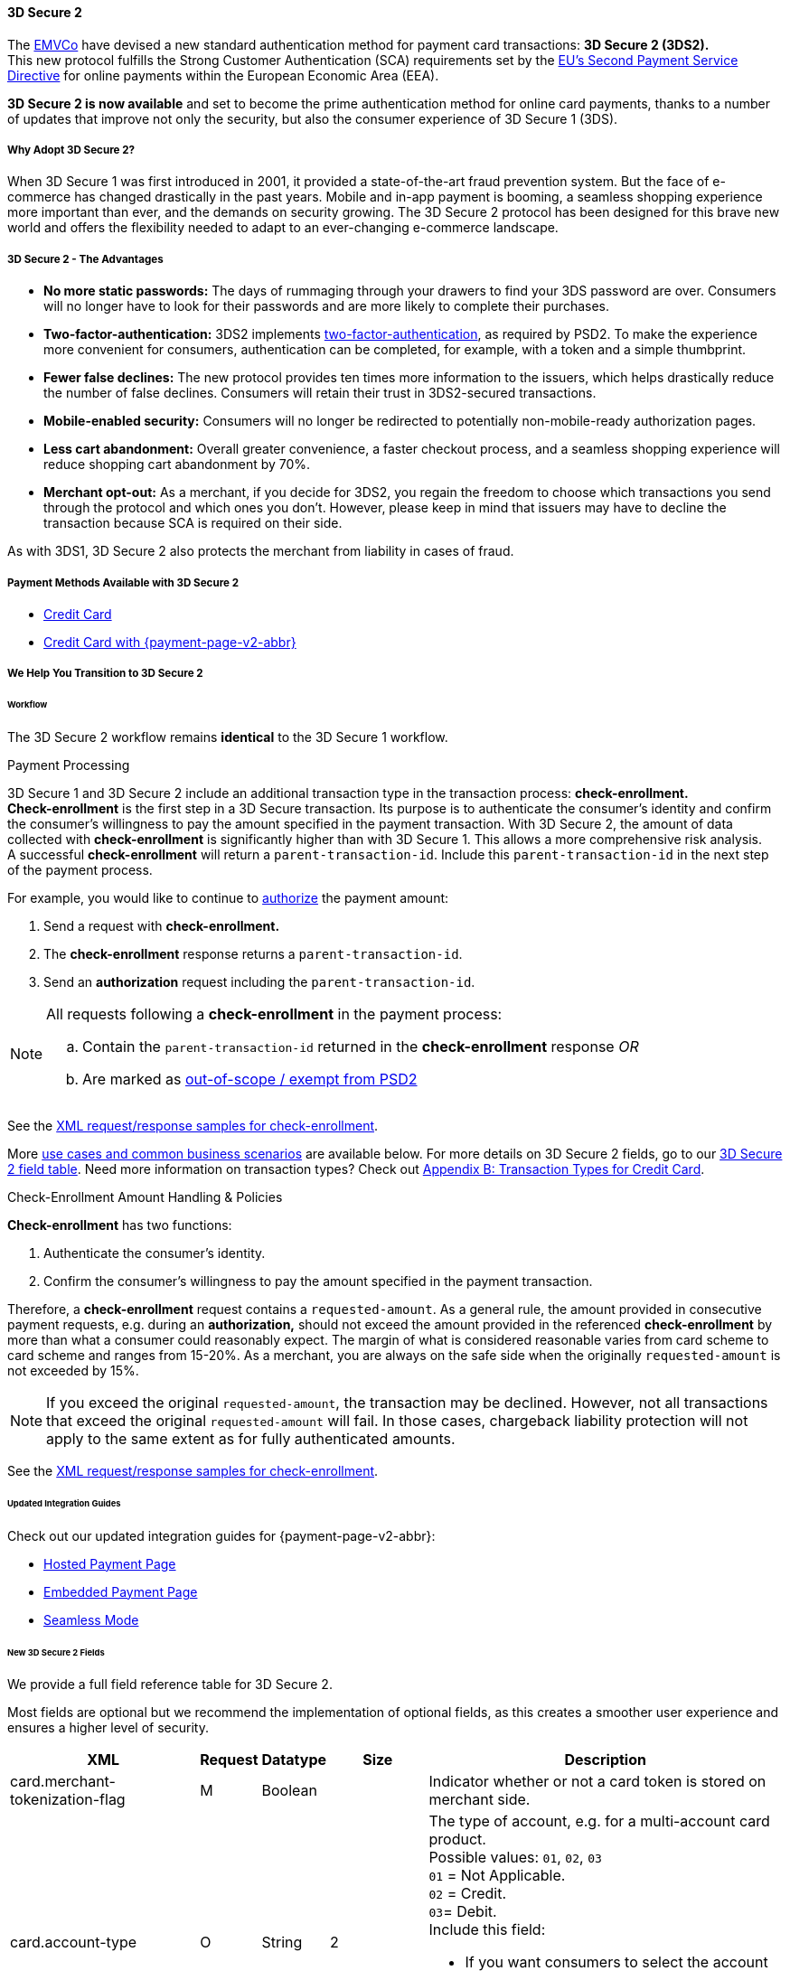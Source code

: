 [#CreditCard_3DS2]
==== 3D Secure 2

The https://www.emvco.com/about/overview/[EMVCo] have devised a new
standard authentication method for payment card transactions: *3D Secure 2 (3DS2).* +
This new protocol fulfills the Strong Customer
Authentication (SCA) requirements set by the <<CreditCard_PSD2, EU's Second Payment Service Directive>> for online payments within the
European Economic Area (EEA).

*3D Secure 2 is now available* and set to become the prime
authentication method for online card payments, thanks to a number of
updates that improve not only the security, but also the consumer
experience of 3D Secure 1 (3DS).

[#CreditCard_3DS2_Why]
===== Why Adopt 3D Secure 2?

When 3D Secure 1 was first introduced in 2001, it provided a
state-of-the-art fraud prevention system. But the face of e-commerce has
changed drastically in the past years. Mobile and in-app payment is
booming, a seamless shopping experience more important than ever, and
the demands on security growing. The 3D Secure 2 protocol has been
designed for this brave new world and offers the flexibility needed to
adapt to an ever-changing e-commerce landscape.

[#CreditCard_3DS2_Advantages]
===== 3D Secure 2 - The Advantages

- *No more static passwords:* The days of rummaging through your drawers
to find your 3DS password are over. Consumers will no longer have to
look for their passwords and are more likely to complete their
purchases.
- *Two-factor-authentication:* 3DS2 implements <<CreditCard_PSD2, two-factor-authentication>>,
as required by PSD2. To make the experience more convenient for
consumers, authentication can be completed, for example, with a token
and a simple thumbprint.
- *Fewer false declines:* The new protocol provides ten times more
information to the issuers, which helps drastically reduce the number of
false declines. Consumers will retain their trust in 3DS2-secured
transactions.
- *Mobile-enabled security:* Consumers will no longer be redirected to
potentially non-mobile-ready authorization pages.
- *Less cart abandonment:* Overall greater convenience, a faster
checkout process, and a seamless shopping experience will reduce
shopping cart abandonment by 70%.
- *Merchant opt-out:* As a merchant, if you decide for 3DS2, you regain
the freedom to choose which transactions you send through the protocol
and which ones you don't. However, please keep in mind that issuers may
have to decline the transaction because SCA is required on their side.

//-

As with 3DS1, 3D Secure 2 also protects the merchant from liability in
cases of fraud.

[#CreditCard_3DS2_PMs]
===== Payment Methods Available with 3D Secure 2

ifdef::env-wirecard[]
3D Secure 2 has been developed, and is supported, by Mastercard, VISA,
American Express, UPI, Diners Club, Discover, and JCB.
endif::[]
ifdef::env-po[]
3D Secure 2 has been developed, and is supported by Mastercard and VISA.
endif::[]

- <<CreditCard, Credit Card>>
- <<PPv2_CC, Credit Card with {payment-page-v2-abbr}>>
////
ifdef::env-po[]
- <<API_MasterPass, MasterPass>>
- <<VISACheckout, Visa Checkout>>
endif::[]
////

//-

[#CreditCard_3DS2_Help]
===== We Help You Transition to 3D Secure 2

[#CreditCard_3DS2_Help_Workflow]
====== Workflow
The 
ifdef::env-wirecard[]
<<AppendixF, 
endif::[]
3D Secure 2 workflow
ifdef::env-wirecard[]
>> 
endif::[]
remains *identical* to the 3D Secure 1 workflow.

[#CreditCard_3DS2_PaymentProcessing]
.Payment Processing

3D Secure 1 and 3D Secure 2 include an additional transaction type in the transaction process: *check-enrollment.* +
*Check-enrollment* is the first step in a 3D Secure transaction. Its purpose is to authenticate the consumer's identity and confirm the consumer's willingness to pay the amount specified in the payment transaction.
With 3D Secure 2, the amount of data collected with *check-enrollment* is significantly higher than with 3D Secure 1.
This allows a more comprehensive risk analysis. +
A successful *check-enrollment* will return a ``parent-transaction-id``. Include this ``parent-transaction-id`` in the next step of the payment process.

For example, you would like to continue to <<AppendixB_TransactionTypesforCreditCard, authorize>> the payment amount: +

. Send a request with **check-enrollment.**
. The **check-enrollment** response returns a ``parent-transaction-id``.
. Send an **authorization** request including the ``parent-transaction-id``.

//-

[NOTE]
====
All requests following a **check-enrollment** in the payment process:

.. Contain the ``parent-transaction-id`` returned in the **check-enrollment** response _OR_
.. Are marked as <<CreditCard_PSD2_SCA_Exemptions, out-of-scope / exempt from PSD2>>
====

See the <<CreditCard_Samples_CheckEnrollment_3DS2, XML request/response samples for check-enrollment>>.

More <<CreditCard_3DS2_UseCases, use cases and common business scenarios>> are available below. For more details on 3D Secure 2 fields, go to our <<CreditCard_3DS2_Fields, 3D Secure 2 field table>>.
Need more information on transaction types? Check out <<AppendixB_TransactionTypesforCreditCard, Appendix B: Transaction Types for Credit Card>>.

[#CreditCard_3DS2_CheckEnrollment]
.Check-Enrollment Amount Handling & Policies

**Check-enrollment** has two functions:

. Authenticate the consumer's identity.
. Confirm the consumer's willingness to pay the amount specified in the payment transaction.

//-

Therefore, a **check-enrollment** request contains a ``requested-amount``. As a general rule, the amount provided in consecutive payment requests, e.g. during an **authorization,** should not exceed the amount provided in the referenced **check-enrollment** by more than what a consumer could reasonably expect. The margin of what is considered reasonable varies from card scheme to card scheme and ranges from 15-20%.
As a merchant, you are always on the safe side when the originally ``requested-amount`` is not exceeded by 15%.

[NOTE]
====
If you exceed the original ``requested-amount``, the transaction may be declined.
However, not all transactions that exceed the original ``requested-amount`` will fail.
In those cases, chargeback liability protection will not apply to the same extent as for fully authenticated amounts.
====

See the <<CreditCard_Samples_CheckEnrollment_3DS2, XML request/response samples for check-enrollment>>.

[#CreditCard_3DS2_Help_Integration]
====== Updated Integration Guides

Check out our updated integration guides for {payment-page-v2-abbr}:

- <<PaymentPageSolutions_PPv2_HPP_Integration, Hosted Payment Page>>
- <<PaymentPageSolutions_PPv2_EPP_Integration, Embedded Payment Page>>
- <<PPv2_Seamless_Integration, Seamless Mode>>

//-

ifdef::env-wirecard[]
New fields (NVP) have also been added to our Payment Page documentation:


- <<PP_3DSecure, 3D Secure for Payment Page>>

//-
endif::[]


[#CreditCard_3DS2_Fields]
====== New 3D Secure 2 Fields

We provide a full field reference table for 3D Secure 2.

Most fields are optional but we recommend the implementation of optional
fields, as this creates a smoother user experience and ensures a higher
level of security.

[%autowidth]
|===
|XML |Request |Datatype |Size |Description

|card.merchant-tokenization-flag
|M
|Boolean
|
|Indicator whether or not a card token is stored on merchant side.

|card.account-type
|O
|String
|2
a|The type of account, e.g. for a multi-account card product. +
Possible values: ``01``, ``02``, ``03`` +
``01`` = Not Applicable. +
``02`` = Credit. +
``03``= Debit. +
Include this field: 

- If you want consumers to select the account type they are using before completing their purchase.
- For certain markets, e.g. Brazil.

//-
Otherwise, the field is optional.

|account-holder.account-info.authentication-method
|O
|String
|2
|Type of consumer login in the merchant's shop. +
 Possible values: ``01``, ``02``, ``03``, ``04``, ``05``, ``06`` +
 ``01`` = Guest checkout (i.e. the consumer is not logged in). +
 ``02`` = Login to the consumer's account in merchant's shop with shop-own authentication credentials. +
 ``03`` = Login with Federated ID. +
 ``04`` = Login with card issuer credentials. +
 ``05`` = Login with third-party authentication. +
 ``06`` = Login with FIDO authenticator.

|account-holder.account-info.authentication-timestamp
|O
|DateTime
|20
|Date and time (UTC) of the consumer login in the merchant's shop. Accepted format: ``YYYY-MM-DDThh:mm:ssZ``.
 For guest checkout, the DateTime is now.

| [[CreditCard_Fields_AccountHolder_AccountInfo_ChallengeIndicator]]
account-holder.account-info.challenge-indicator
|O
|String
|2
|Indicates whether a challenge is requested for this transaction. +
 Possible values: ``01``, ``02``, ``03``, ``04`` +
 ``01`` = No preference. +
 ``02`` = No challenge requested. +
 ``03`` = Challenge requested: Merchant Preference. +
 ``04`` = Challenge requested: Mandate. Must be sent in a first transaction that stores a token
 (e.g. for one-click checkout, first recurring payment, installments, UCOF). +
 NOTE: If the element is not provided, the ACS will interpret this as ``01`` = No preference.

|account-holder.account-info.creation-date
|O
|Date
|10
|Registration date (UTC) of the consumer's account in the merchant's shop. Accepted format: ``YYYY-MM-DD``.
 For guest checkout, do not send this field.

|account-holder.account-info.update-date
|O
|Date
|10
|Date that the consumer last made changes to their account in the merchant's shop. For example,
 changes to billing and shipping address, new payment account, new email address. Accepted format: ``YYYY-MM-DD``.
 For guest checkout, do not send this field.

|account-holder.account-info.password-change-date
|O
|Date
|10
|Date that the consumer last changed/reset their password in the merchant's shop. Accepted format: ``YYYY-MM-DD``.
 For guest checkout, do not send this field.

|account-holder.account-info.shipping-address-first-use
|O
|Date
|10
|Date that the consumer first used this shipping address in the merchant's shop. Accepted format: ``YYYY-MM-DD``.
 For guest checkout, do not send this field.

|account-holder.account-info.transactions-last-day
|O
|Numeric
|9
|Number of transactions (successful, failed, and canceled) that the consumer has attempted in the past 24 hours.
 Does not include merchant-initiated transactions.

|account-holder.account-info.transactions-last-year
|O
|Numeric
|9
|Number of transactions (successful, failed, and canceled) that the consumer has attempted within the past year.
 Does not include merchant-initiated transactions.

|account-holder.account-info.card-transactions-last-day
|O
|Numeric
|9
|Number of cards the consumer has attempted to add to their account in the merchant's shop for card-on-file payments
 (one-click checkout) in the past 24 hours.

|account-holder.account-info.purchases-last-six-months
|O
|Numeric
|9
|Number of successful orders by the consumer in the merchant's shop within the past six months.

|account-holder.account-info.suspicious-activity
|O
|Boolean
|
|Indicates if the merchant knows of suspicious activities by the consumer (e.g. previous fraud).

|account-holder.account-info.card-creation-date
|O
|Date
|10
|Date that the consumer's card was added to their account in the merchant's shop for card-on-file payments
 (one-click checkout). Accepted format: ``YYYY-MM-DD``. +
 For all other types of checkout (e.g. guest checkout, regular checkout, the first transaction with one-click checkout),
 the date is now.

|account-holder.merchant-crm-id
|O
|String
|64
|Consumer identifier in the merchant's shop.
 Requests that contain payment information from the same consumer in the same shop must contain the same string.

|account-holder.address.city
|M
|String
|50
|City of the consumer's billing address.


|account-holder.address.country
|M
|String
|2
|Country of the consumer's billing address. Format: ISO 3166-1 alpha-2 country code.

|account-holder.address.street1
|M
|String
|50
|Line 1 of the street address of the consumer's billing address.

|account-holder.address.street2
|O
|String
|50
a|Line 2 of the street address of the consumer's billing address.

*We recommend sending this field. If you submit this information, it is more likely that the Issuer authenticates the consumer without requesting <<CreditCard_PSD2_SCA, Strong Customer Authentication>>.*

|account-holder.address.street3
|O
|String
|50
a|Line 3 of the street address of the consumer's billing address.

*We recommend sending this field. If you submit this information, it is more likely that the Issuer authenticates the consumer without requesting <<CreditCard_PSD2_SCA, Strong Customer Authentication>>.*

|account-holder.address.postal-code
|M
|String
|16
|ZIP/postal code of the consumer's billing address.

|account-holder.address.state
|O
|String
|3
a|State/province of the consumer's billing address. Accepted format: numeric ISO 3166-2 standard.

*We recommend sending this field. If you submit this information, it is more likely that the Issuer authenticates the consumer without requesting <<CreditCard_PSD2_SCA, Strong Customer Authentication>>.*

|account-holder.email
|M
|String
|256
|The consumer's email address as given in the merchant's shop.

|account-holder.phone
|O
|String
|18
a|Home phone number provided by the consumer.

*We recommend sending this field. If you submit this information, it is more likely that the Issuer authenticates the consumer without requesting <<CreditCard_PSD2_SCA, Strong Customer Authentication>>.*

|account-holder.mobile-phone
|O
|String
|18
a|Mobile phone number provided by the consumer.

*We recommend sending this field. If you submit this information, it is more likely that the Issuer authenticates the consumer without requesting <<CreditCard_PSD2_SCA, Strong Customer Authentication>>.*

|account-holder.work-phone
|O
|String
|18
|Work phone number provided by the consumer.

|account-holder.first-name
|M
|String
|32
|The last name provided by the consumer as part of the credit card details.

|account-holder.last-name
|M
|String
|32
|The last name provided by the consumer as part of the credit card details.

|shipping.address.city
|O
|String
|50
a|City of the consumer's shipping address. Please provide this field even if billing city is identical.

*We recommend sending this field. If you submit this information, it is more likely that the Issuer authenticates the consumer without requesting <<CreditCard_PSD2_SCA, Strong Customer Authentication>>.*

|shipping.address.country
|O
|String
|2
a|Country of the consumer's shipping address.
Please provide this field even if billing country is identical.
Format: ISO 3166-1 alpha-2 country code.

*We recommend sending this field. If you submit this information, it is more likely that the Issuer authenticates the consumer without requesting <<CreditCard_PSD2_SCA, Strong Customer Authentication>>.*

|shipping.address.street1
|O
|String
|50
a|Line 1 of the street address of the consumer's shipping address. Please provide this field even if billing address is identical.

*We recommend sending this field. If you submit this information, it is more likely that the Issuer authenticates the consumer without requesting <<CreditCard_PSD2_SCA, Strong Customer Authentication>>.*

|shipping.address.street2
|O
|String
|50
a|Line 2 of the street address of the consumer's shipping address. Please provide this field even if billing address is identical.

*We recommend sending this field. If you submit this information, it is more likely that the Issuer authenticates the consumer without requesting <<CreditCard_PSD2_SCA, Strong Customer Authentication>>.*

|shipping.address.street3
|O
|String
|50
a|Line 3 of the street address of the consumer's shipping address. Please provide this field even if billing address is identical.

*We recommend sending this field. If you submit this information, it is more likely that the Issuer authenticates the consumer without requesting <<CreditCard_PSD2_SCA, Strong Customer Authentication>>.*

|shipping.address.postal-code
|O
|String
|16
a|ZIP/postal code of the consumer's shipping address. Please provide this field even if billing address is identical.

*We recommend sending this field. If you submit this information, it is more likely that the Issuer authenticates the consumer without requesting <<CreditCard_PSD2_SCA, Strong Customer Authentication>>.*

|shipping.address.state
|O
|String
|3
a|State/province of the consumer's shipping address. Accepted format: numeric ISO 3166-2 standard.
Please provide this field even if billing address is identical.

*We recommend sending this field. If you submit this information, it is more likely that the Issuer authenticates the consumer without requesting <<CreditCard_PSD2_SCA, Strong Customer Authentication>>.*

|shipping.shipping-method
|O
|String
|restriction-based enumeration value
a|The shipping method chosen by the consumer.
 Merchants must use the shipping indicator value that applies most accurately to the shipping method. If the consumer checks out two or more items, use the shipping indicator value for physical goods. If all are digital goods, use the shipping indicator value that matches the most expensive item.+
 Accepted values are:

- ``home_delivery``: Ship to consumer's billing address. +
- ``verified_address_delivery``: Ship to another address known to and verified by the merchant. +
- ``other_address_delivery``: Ship to an address that differs from the consumer's billing address. +
- ``store_pick_up``: "Ship to Store" / Pick-up at local store (store address in shipping address fields). +
- ``digital_goods``: Digital goods (includes online services, electronic gift cards, and redemption codes). +
- ``digital_tickets``: Travel and event tickets, not shipped. +
- ``other_verified``: Other (e.g. gaming, digital services, e-media subscriptions)

|risk-info.delivery-timeframe
|O
|String
|2
|The approximate delivery time. +
 Accepted values are: ``01``, ``02``, ``03``, ``04`` +
 ``01`` = Electronic delivery +
 ``02`` = Same-day delivery +
 ``03`` = Overnight delivery +
 ``04`` = Two-day or more delivery

|risk-info.delivery-mail
|O
|String
|254
|The consumer's email address used for electronic delivery of digital goods.

|risk-info.reorder-items
|O
|String
|2
|The consumer has previously ordered the same item.
 Accepted values are: ``01``, ``02`` +
 ``01`` = First-time order +
 ``02`` = Reorder

|risk-info.availability
|O
|String
|2
|The consumer is placing an order for merchandise that is not yet available and will be released in the future.
 Accepted values are: ``01``, ``02`` +
 ``01`` = Currently available +
 ``02`` = Future availability

|risk-info.preorder-date
|O
|Date
|10
|Expected shipping date for pre-ordered goods. Accepted format: ``YYYY-MM-DD``.

|risk-info.gift-cards.gift-card@id
|O
|Numeric
|2
|For prepaid and gift card purchase only. Identifies individual gift cards. Information about up to 10 gift cards can be sent in one request.
Accepted values range from ``1`` to ``10``.

|risk-info.gift-cards.gift-card.amount
|O
|Decimal
|18,2
|For prepaid and gift card purchase only. The amount paid with a specific gift card. The field allows decimal values (e.g. 10.50).

|risk-info.gift-cards.gift-card.amount@currency
|O
|String
|3
|For prepaid and gift card purchase only. The ISO 4217 three-digit currency code of the gift card. 

|[[CreditCard_3DS2_Fields_PeriodicRecurringExpireDate]]
periodic.recurring-expire-date
|O
|Date
|10
|For recurring payments. **Required only for authentication of the first transaction.** Date after which further recurring payments with this card are no longer allowed. Accepted format: ``YYYY-MM-DD``.

|[[CreditCard_3DS2_Fields_PeriodicRecurringFrequency]]
periodic.recurring-frequency
|O
|Numeric
|4
|For recurring payments. **Required only for authentication of the first transaction.** Indicates the minimum number of days between individual authorizations.

|periodic.number-of-installments
|O
|Numeric
|3
|For installment payments. **Required only for authentication of the first transaction.** Indicates the maximum number of authorizations permitted for installment payments.

|[[CreditCard_3DS2_Fields_PeriodicRecurringNumber]]
periodic.number-of-installments
|O
|Numeric
|3
|Indicates the maximum number of authorizations permitted for instalment payments.
For installment transactions only. 

|iso-transaction-type
|O
|String
|2
|Identifies the transaction type. The values are derived from ISO 8583.
 Accepted values are: ``01``, ``03``, ``10``, ``11``, ``28`` +
 ``01`` = Goods/Service Purchase +
 ``03`` = Check Acceptance +
 ``10`` = Account Funding +
 ``11`` = Quasi-Cash Transaction +
 ``28`` = Prepaid Activation and Load

|browser.accept
|O
|String
|2048
|This is the HTTP Accept Header as retrieved from the consumer’s browser in the HTTP request. If the string is longer than 2048, it must be truncated. It is strongly recommended to provide this field to prevent rejection from the ACS server.

|browser.user-agent
|O
|String
|256
|This is the User Agent as retrieved from the consumer’s browser in the HTTP request. If it is longer than 256 bytes it must be truncated. It is strongly recommended to provide this field to prevent rejection from the ACS server.

|browser.java-enabled
|O
|Boolean
|
|Boolean that represents the ability of the cardholder browser to execute Java. +
 Value is returned from the ``navigator.javaEnabled`` property.

|browser.language
|O
|String
|8
|Value representing the browser language as defined in IETF BCP47. The value is limited to 1-8 characters. +
 Value is returned from ``navigator.language`` property.

|browser.color-depth
|O
|Numeric
|2
|Value representing the bit depth of the color palette for displaying images, in bits per pixel. Obtained
 from consumer browser using the ``screen.colorDepth`` property. + 
 Accepted values are: ``1``, ``4``, ``8``, ``15``, ``16``, ``24``, ``32``, ``48``

|browser.screen-resolution
|O
|String
|12
|Total height and width of the consumer's screen in pixels. Value is returned from the ``screen.height`` and ``screen.width`` properties.

|browser.challenge-window-size
|O
|String
|2
|Dimensions of the challenge window as displayed to the
consumer. The ACS replies with content that is formatted to
correctly render in this window to provide the best possible user
experience. +
Preconfigured sizes are width X height in pixels of the window
displayed in the consumer's browser window. This is used only to prepare
the _CReq_ request and it is not part of the _AReq_ flow. If not present, it
will be omitted. +
Accepted values are: ``01``, ``02``, ``03``, ``04``, ``05`` +
``01`` = 250 x 400 +
``02`` = 390 x 400 +
``03`` = 500 x 600 +
``04`` = 600 x 400 +
``05`` = Full screen

| [[CreditCard_3DS2_Fields_ThreeD_Version]]
 three-d.version
|O
|String
|5
|Identifies the version of 3D Secure authentication used for the transaction.
Accepted values are: ``1.0``, or ``2.1``. If the version is not entered in the request, the field defaults to ``1.0``.

|three-d.ds-transaction-id
|O
|String
|36
|Unique transaction identifier assigned by the Directory Server to identify a single transaction.
Required for external 3D Secure servers not provided by {payment-provider-name}. Format: see IETF RFC 4122.

|three-d.riid
|O
|String
|2
|For 3D Secure 2.2. Indicates the type of 3RI request. +
Accepted values are: ``01``, ``02``, ``03``, ``04``, ``05`` +
``01`` = Recurring transaction +
``02`` = Installment transaction +
``03`` = Add card +
``04`` = Maintain card information +
``05`` = Account
|===